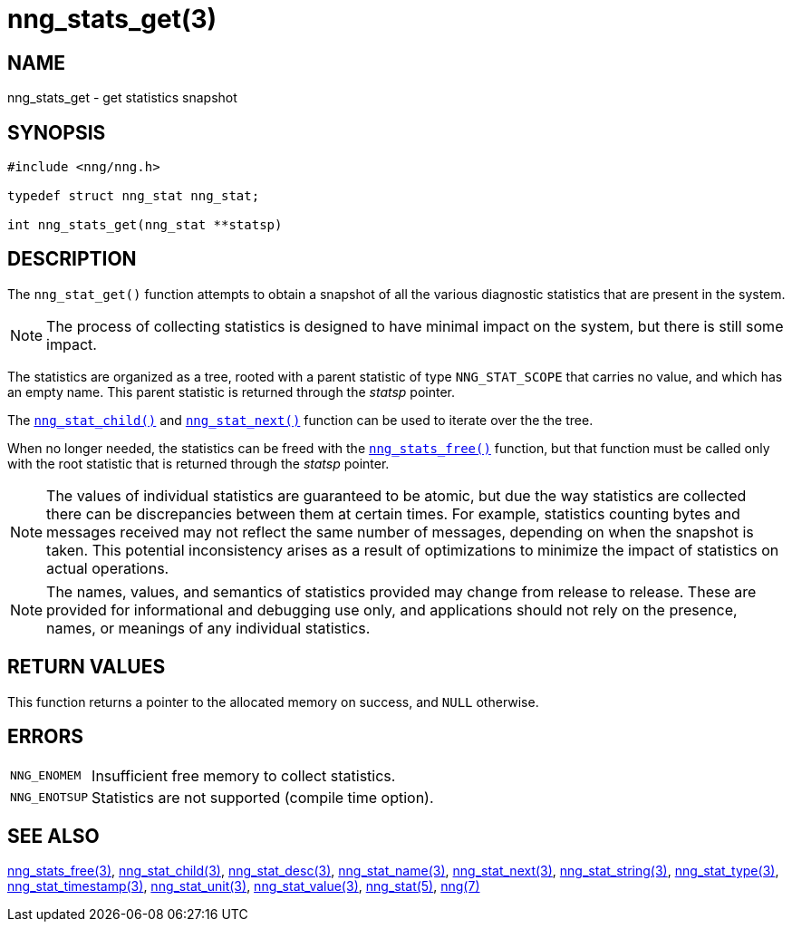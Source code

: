 = nng_stats_get(3)
//
// Copyright 2018 Staysail Systems, Inc. <info@staysail.tech>
// Copyright 2018 Capitar IT Group BV <info@capitar.com>
//
// This document is supplied under the terms of the MIT License, a
// copy of which should be located in the distribution where this
// file was obtained (LICENSE.txt).  A copy of the license may also be
// found online at https://opensource.org/licenses/MIT.
//

== NAME

nng_stats_get - get statistics snapshot

== SYNOPSIS

[source, c]
----
#include <nng/nng.h>

typedef struct nng_stat nng_stat;

int nng_stats_get(nng_stat **statsp)
----

== DESCRIPTION

The `nng_stat_get()` function attempts to obtain a snapshot of all the
various diagnostic statistics that are present in the system.

NOTE: The process of collecting statistics is designed to have minimal
impact on the system, but there is still some impact.

The statistics are organized as a tree, rooted with a parent
statistic of type `NNG_STAT_SCOPE` that carries no value, and which
has an empty name.
This parent statistic is returned through the _statsp_ pointer.

The xref:nng_stat_child.3.adoc[`nng_stat_child()`] and
xref:nng_stat_next.3.adoc[`nng_stat_next()`] function can be used to
iterate over the the tree.

When no longer needed, the statistics can be freed with the
xref:nng_stats_free.3.adoc[`nng_stats_free()`] function, but that
function must be called only with the root statistic that is returned
through the _statsp_ pointer.

NOTE: The values of individual statistics are guaranteed to be atomic,
but due the way statistics are collected there can be discrepancies between them at certain times.
For example, statistics counting bytes and messages received may not
reflect the same number of messages, depending on when the snapshot is taken.
This potential inconsistency arises as a result of optimizations to minimize
the impact of statistics on actual operations.

NOTE: The names, values, and semantics of statistics provided may change
from release to release.
These are provided for informational and debugging use only, and applications
should not rely on the presence, names, or meanings of any individual statistics.

== RETURN VALUES

This function returns a pointer to the allocated memory on success,
and `NULL` otherwise.

== ERRORS

[horizontal]
`NNG_ENOMEM`:: Insufficient free memory to collect statistics.
`NNG_ENOTSUP`:: Statistics are not supported (compile time option).

== SEE ALSO

[.text-left]
xref:nng_stats_free.3.adoc[nng_stats_free(3)],
xref:nng_stat_child.3.adoc[nng_stat_child(3)],
xref:nng_stat_desc.3.adoc[nng_stat_desc(3)],
xref:nng_stat_name.3.adoc[nng_stat_name(3)],
xref:nng_stat_next.3.adoc[nng_stat_next(3)],
xref:nng_stat_string.3.adoc[nng_stat_string(3)],
xref:nng_stat_type.3.adoc[nng_stat_type(3)],
xref:nng_stat_timestamp.3.adoc[nng_stat_timestamp(3)],
xref:nng_stat_unit.3.adoc[nng_stat_unit(3)],
xref:nng_stat_value.3.adoc[nng_stat_value(3)],
xref:nng_stat.5.adoc[nng_stat(5)],
xref:nng.7.adoc[nng(7)]
